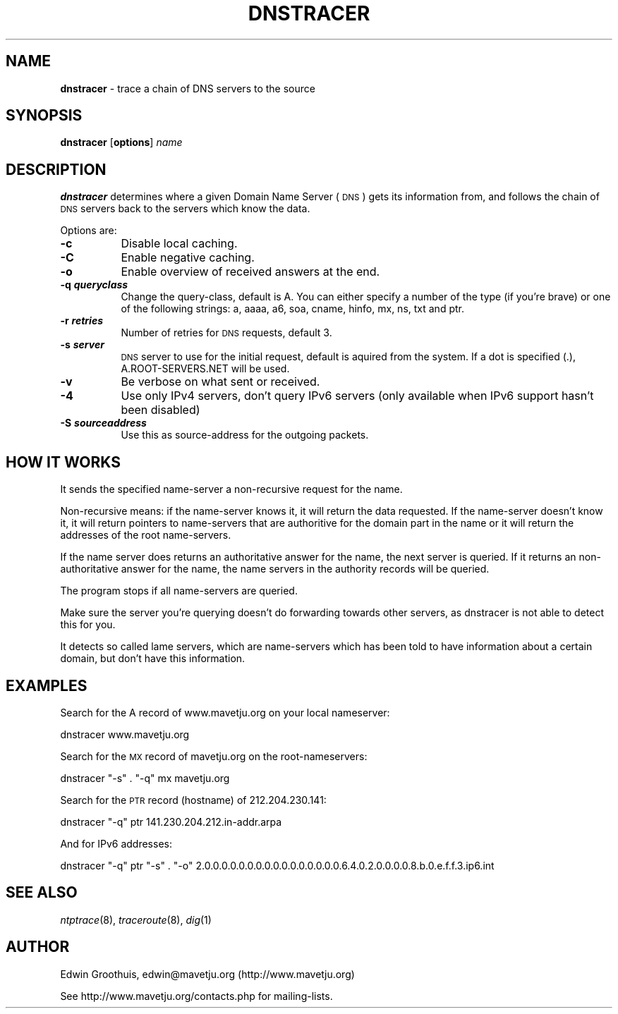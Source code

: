 .\" Automatically generated by Pod::Man v1.37, Pod::Parser v1.32
.\"
.\" Standard preamble:
.\" ========================================================================
.de Sh \" Subsection heading
.br
.if t .Sp
.ne 5
.PP
\fB\\$1\fR
.PP
..
.de Sp \" Vertical space (when we can't use .PP)
.if t .sp .5v
.if n .sp
..
.de Vb \" Begin verbatim text
.ft CW
.nf
.ne \\$1
..
.de Ve \" End verbatim text
.ft R
.fi
..
.\" Set up some character translations and predefined strings.  \*(-- will
.\" give an unbreakable dash, \*(PI will give pi, \*(L" will give a left
.\" double quote, and \*(R" will give a right double quote.  | will give a
.\" real vertical bar.  \*(C+ will give a nicer C++.  Capital omega is used to
.\" do unbreakable dashes and therefore won't be available.  \*(C` and \*(C'
.\" expand to `' in nroff, nothing in troff, for use with C<>.
.tr \(*W-|\(bv\*(Tr
.ds C+ C\v'-.1v'\h'-1p'\s-2+\h'-1p'+\s0\v'.1v'\h'-1p'
.ie n \{\
.    ds -- \(*W-
.    ds PI pi
.    if (\n(.H=4u)&(1m=24u) .ds -- \(*W\h'-12u'\(*W\h'-12u'-\" diablo 10 pitch
.    if (\n(.H=4u)&(1m=20u) .ds -- \(*W\h'-12u'\(*W\h'-8u'-\"  diablo 12 pitch
.    ds L" ""
.    ds R" ""
.    ds C` ""
.    ds C' ""
'br\}
.el\{\
.    ds -- \|\(em\|
.    ds PI \(*p
.    ds L" ``
.    ds R" ''
'br\}
.\"
.\" If the F register is turned on, we'll generate index entries on stderr for
.\" titles (.TH), headers (.SH), subsections (.Sh), items (.Ip), and index
.\" entries marked with X<> in POD.  Of course, you'll have to process the
.\" output yourself in some meaningful fashion.
.if \nF \{\
.    de IX
.    tm Index:\\$1\t\\n%\t"\\$2"
..
.    nr % 0
.    rr F
.\}
.\"
.\" For nroff, turn off justification.  Always turn off hyphenation; it makes
.\" way too many mistakes in technical documents.
.hy 0
.if n .na
.\"
.\" Accent mark definitions (@(#)ms.acc 1.5 88/02/08 SMI; from UCB 4.2).
.\" Fear.  Run.  Save yourself.  No user-serviceable parts.
.    \" fudge factors for nroff and troff
.if n \{\
.    ds #H 0
.    ds #V .8m
.    ds #F .3m
.    ds #[ \f1
.    ds #] \fP
.\}
.if t \{\
.    ds #H ((1u-(\\\\n(.fu%2u))*.13m)
.    ds #V .6m
.    ds #F 0
.    ds #[ \&
.    ds #] \&
.\}
.    \" simple accents for nroff and troff
.if n \{\
.    ds ' \&
.    ds ` \&
.    ds ^ \&
.    ds , \&
.    ds ~ ~
.    ds /
.\}
.if t \{\
.    ds ' \\k:\h'-(\\n(.wu*8/10-\*(#H)'\'\h"|\\n:u"
.    ds ` \\k:\h'-(\\n(.wu*8/10-\*(#H)'\`\h'|\\n:u'
.    ds ^ \\k:\h'-(\\n(.wu*10/11-\*(#H)'^\h'|\\n:u'
.    ds , \\k:\h'-(\\n(.wu*8/10)',\h'|\\n:u'
.    ds ~ \\k:\h'-(\\n(.wu-\*(#H-.1m)'~\h'|\\n:u'
.    ds / \\k:\h'-(\\n(.wu*8/10-\*(#H)'\z\(sl\h'|\\n:u'
.\}
.    \" troff and (daisy-wheel) nroff accents
.ds : \\k:\h'-(\\n(.wu*8/10-\*(#H+.1m+\*(#F)'\v'-\*(#V'\z.\h'.2m+\*(#F'.\h'|\\n:u'\v'\*(#V'
.ds 8 \h'\*(#H'\(*b\h'-\*(#H'
.ds o \\k:\h'-(\\n(.wu+\w'\(de'u-\*(#H)/2u'\v'-.3n'\*(#[\z\(de\v'.3n'\h'|\\n:u'\*(#]
.ds d- \h'\*(#H'\(pd\h'-\w'~'u'\v'-.25m'\f2\(hy\fP\v'.25m'\h'-\*(#H'
.ds D- D\\k:\h'-\w'D'u'\v'-.11m'\z\(hy\v'.11m'\h'|\\n:u'
.ds th \*(#[\v'.3m'\s+1I\s-1\v'-.3m'\h'-(\w'I'u*2/3)'\s-1o\s+1\*(#]
.ds Th \*(#[\s+2I\s-2\h'-\w'I'u*3/5'\v'-.3m'o\v'.3m'\*(#]
.ds ae a\h'-(\w'a'u*4/10)'e
.ds Ae A\h'-(\w'A'u*4/10)'E
.    \" corrections for vroff
.if v .ds ~ \\k:\h'-(\\n(.wu*9/10-\*(#H)'\s-2\u~\d\s+2\h'|\\n:u'
.if v .ds ^ \\k:\h'-(\\n(.wu*10/11-\*(#H)'\v'-.4m'^\v'.4m'\h'|\\n:u'
.    \" for low resolution devices (crt and lpr)
.if \n(.H>23 .if \n(.V>19 \
\{\
.    ds : e
.    ds 8 ss
.    ds o a
.    ds d- d\h'-1'\(ga
.    ds D- D\h'-1'\(hy
.    ds th \o'bp'
.    ds Th \o'LP'
.    ds ae ae
.    ds Ae AE
.\}
.rm #[ #] #H #V #F C
.\" ========================================================================
.\"
.IX Title "DNSTRACER 8"
.TH DNSTRACER 8 "February 10, 2008" "February 10, 2008" "General Commands Manual"
.SH "NAME"
\&\fBdnstracer\fR \- trace a chain of DNS servers to the source
.SH "SYNOPSIS"
.IX Header "SYNOPSIS"
\&\fBdnstracer\fR [\fBoptions\fR] \fIname\fR
.SH "DESCRIPTION"
.IX Header "DESCRIPTION"
\&\fBdnstracer\fR determines where a given Domain Name Server (\s-1DNS\s0) gets
its information from, and follows the chain of \s-1DNS\s0 servers back to
the servers which know the data.
.PP
Options are:
.IP "\fB\-c\fR" 8
.IX Item "-c"
Disable local caching.
.IP "\fB\-C\fR" 8
.IX Item "-C"
Enable negative caching.
.IP "\fB\-o\fR" 8
.IX Item "-o"
Enable overview of received answers at the end.
.IP "\fB\-q \f(BIqueryclass\fB\fR" 8
.IX Item "-q queryclass"
Change the query\-class, default is A. You can either specify a
number of the type (if you're brave) or one of the following strings:
a, aaaa, a6, soa, cname, hinfo, mx, ns, txt and ptr.
.IP "\fB\-r \f(BIretries\fB\fR" 8
.IX Item "-r retries"
Number of retries for \s-1DNS\s0 requests, default 3.
.IP "\fB\-s \f(BIserver\fB\fR" 8
.IX Item "-s server"
\&\s-1DNS\s0 server to use for the initial request, default is aquired from
the system. If a dot is specified (.), A.ROOT\-SERVERS.NET will be
used.
.IP "\fB\-v\fR" 8
.IX Item "-v"
Be verbose on what sent or received.
.IP "\fB\-4\fR" 8
.IX Item "-4"
Use only IPv4 servers, don't query IPv6 servers (only available
when IPv6 support hasn't been disabled)
.IP "\fB\-S \f(BIsourceaddress\fB\fR" 8
.IX Item "-S sourceaddress"
Use this as source-address for the outgoing packets.
.SH "HOW IT WORKS"
.IX Header "HOW IT WORKS"
It sends the specified name-server a non-recursive request for the
name.
.PP
Non-recursive means: if the name-server knows it, it will return
the data requested. If the name-server doesn't know it, it will
return pointers to name-servers that are authoritive for the domain
part in the name or it will return the addresses of the root
name\-servers.
.PP
If the name server does returns an authoritative answer for the name,
the next server is queried. If it returns an non-authoritative
answer for the name, the name servers in the authority records will
be queried.
.PP
The program stops if all name-servers are queried.
.PP
Make sure the server you're querying doesn't do forwarding towards
other servers, as dnstracer is not able to detect this for you.
.PP
It detects so called lame servers, which are name-servers which has
been told to have information about a certain domain, but don't
have this information.
.SH "EXAMPLES"
.IX Header "EXAMPLES"
Search for the A record of www.mavetju.org on your local nameserver:
.PP
dnstracer www.mavetju.org
.PP
Search for the \s-1MX\s0 record of mavetju.org on the root\-nameservers:
.PP
dnstracer \f(CW\*(C`\-s\*(C'\fR . \f(CW\*(C`\-q\*(C'\fR mx mavetju.org
.PP
Search for the \s-1PTR\s0 record (hostname) of 212.204.230.141:
.PP
dnstracer \f(CW\*(C`\-q\*(C'\fR ptr 141.230.204.212.in\-addr.arpa
.PP
And for IPv6 addresses:
.PP
dnstracer \f(CW\*(C`\-q\*(C'\fR ptr \f(CW\*(C`\-s\*(C'\fR . \f(CW\*(C`\-o\*(C'\fR 2.0.0.0.0.0.0.0.0.0.0.0.0.0.0.0.0.6.4.0.2.0.0.0.0.8.b.0.e.f.f.3.ip6.int
.SH "SEE ALSO"
.IX Header "SEE ALSO"
\&\fIntptrace\fR\|(8), \fItraceroute\fR\|(8), \fIdig\fR\|(1)
.SH "AUTHOR"
.IX Header "AUTHOR"
Edwin Groothuis, edwin@mavetju.org (http://www.mavetju.org)
.PP
See http://www.mavetju.org/contacts.php for mailing\-lists.
